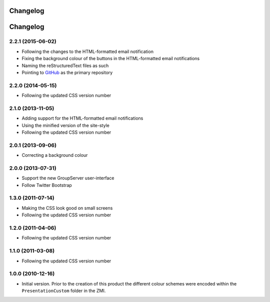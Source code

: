 Changelog
=========
Changelog
=========

2.2.1 (2015-06-02)
------------------

* Following the changes to the HTML-formatted email notification
* Fixing the background colour of the buttons in the
  HTML-formatted email notifications
* Naming the reStructuredText files as such
* Pointing to GitHub_ as the primary repository

.. _GitHub: https://github.com/groupserver/gs.skin.blue

2.2.0 (2014-05-15)
------------------

* Following the updated CSS version number

2.1.0 (2013-11-05)
------------------

* Adding support for the HTML-formatted email notifications
* Using the minified version of the site-style
* Following the updated CSS version number

2.0.1 (2013-09-06)
------------------

* Correcting a background colour

2.0.0 (2013-07-31)
------------------

* Support the new GroupServer user-interface
* Follow Twitter Bootstrap 

1.3.0 (2011-07-14)
------------------

* Making the CSS look good on small screens
* Following the updated CSS version number

1.2.0 (2011-04-06)
------------------

* Following the updated CSS version number

1.1.0 (2011-03-08)
------------------

* Following the updated CSS version number

1.0.0 (2010-12-16)
------------------

* Initial version. Prior to the creation of this product the
  different colour schemes were encoded within the
  ``PresentationCustom`` folder in the ZMI.

..  LocalWords:  Changelog CSS ZMI PresentationCustom minified reStructuredText
..  LocalWords:  GitHub
